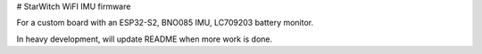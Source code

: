 # StarWitch WiFI IMU firmware

For a custom board with an ESP32-S2, BNO085 IMU, LC709203 battery monitor.

In heavy development, will update README when more work is done.
